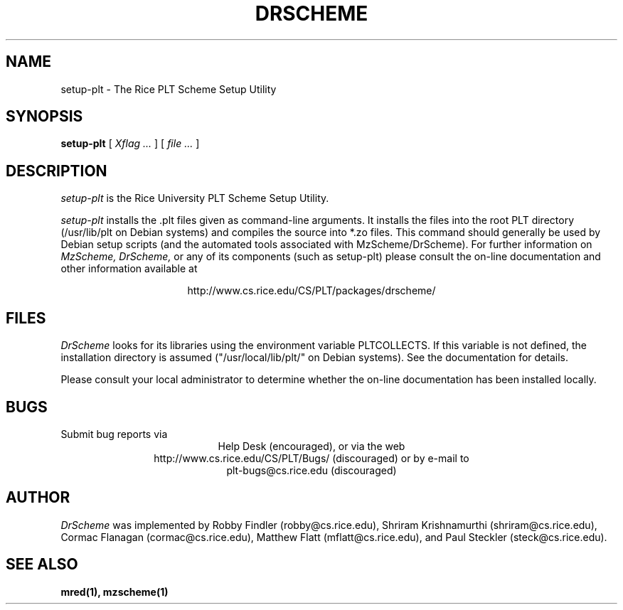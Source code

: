 .\" dummy line
.TH DRSCHEME 1 "28 October 1999"
.UC 4
.SH NAME
setup-plt \- The Rice PLT Scheme Setup Utility
.SH SYNOPSIS
.B setup-plt
[
.I Xflag ...
]
[
.I file ...
]
.SH DESCRIPTION
.I setup-plt
is the Rice University PLT Scheme
Setup Utility.
.PP
.I setup-plt
installs the .plt files given as command-line arguments.
It installs the files into the root PLT directory
(/usr/lib/plt on Debian systems) and compiles the source
into *.zo files.
.pp
This command should generally be used by Debian setup scripts
(and the automated tools associated with MzScheme/DrScheme).
.pp
For further information on
.I MzScheme,
.I DrScheme,
or any of its components (such as setup-plt) please
consult the on-line documentation and other information
available at
.PP
.ce 1
http://www.cs.rice.edu/CS/PLT/packages/drscheme/
.SH FILES
.I DrScheme
looks for its libraries using the environment variable
PLTCOLLECTS.  If this variable is not defined,
the installation directory is assumed ("/usr/local/lib/plt/" on
Debian systems). See the documentation for details.
.PP
Please consult your local administrator to determine whether
the on-line documentation has been installed locally.
.SH BUGS
Submit bug reports via
.ce 1
Help Desk (encouraged),
or via the web
.ce 1
http://www.cs.rice.edu/CS/PLT/Bugs/ (discouraged)
or by e-mail to
.ce 1
plt-bugs@cs.rice.edu (discouraged)
.SH AUTHOR
.I DrScheme
was implemented by Robby Findler (robby@cs.rice.edu),
Shriram Krishnamurthi (shriram@cs.rice.edu), Cormac Flanagan
(cormac@cs.rice.edu), Matthew Flatt (mflatt@cs.rice.edu),
and Paul Steckler (steck@cs.rice.edu).
.SH SEE ALSO
.BR mred(1),
.BR mzscheme(1)
